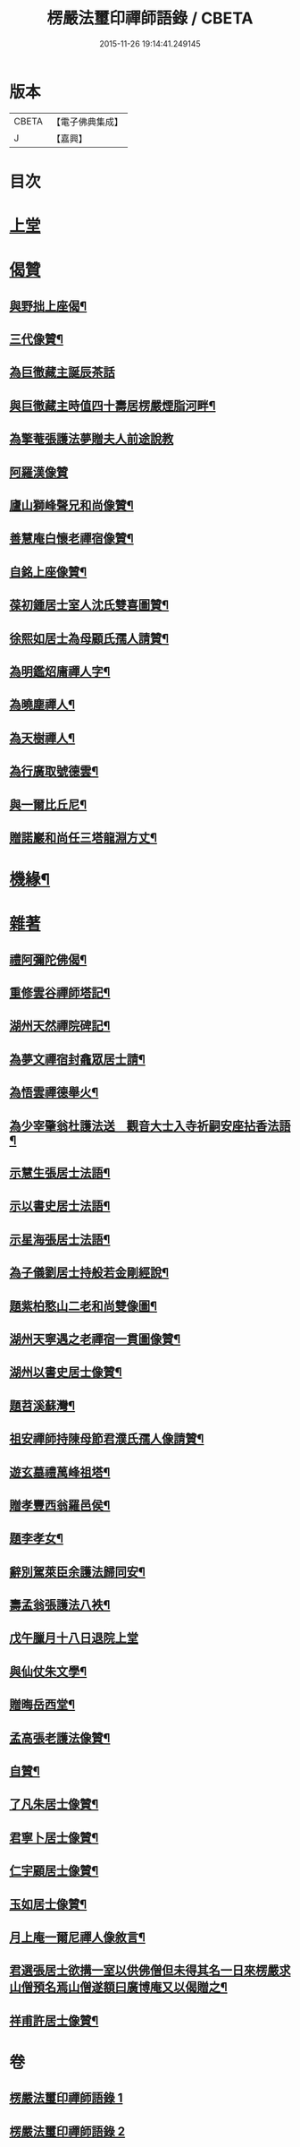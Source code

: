 #+TITLE: 楞嚴法璽印禪師語錄 / CBETA
#+DATE: 2015-11-26 19:14:41.249145
* 版本
 |     CBETA|【電子佛典集成】|
 |         J|【嘉興】    |

* 目次
* [[file:KR6q0435_001.txt::001-0829a3][上堂]]
* [[file:KR6q0435_001.txt::0834a29][偈贊]]
** [[file:KR6q0435_001.txt::0834a30][與野拙上座偈¶]]
** [[file:KR6q0435_001.txt::0834b5][三代像贊¶]]
** [[file:KR6q0435_001.txt::0834b9][為巨徹藏主誕辰茶話]]
** [[file:KR6q0435_001.txt::0834b16][與巨徹藏主時值四十壽居楞嚴煙脂河畔¶]]
** [[file:KR6q0435_001.txt::0834b18][為擎菴張護法夢贈夫人前途說教]]
** [[file:KR6q0435_001.txt::0834b30][阿羅漢像贊]]
** [[file:KR6q0435_001.txt::0834c7][廬山獅峰聲兄和尚像贊¶]]
** [[file:KR6q0435_001.txt::0834c13][善慧庵白懷老禪宿像贊¶]]
** [[file:KR6q0435_001.txt::0834c18][自銘上座像贊¶]]
** [[file:KR6q0435_001.txt::0834c22][葆初鍾居士室人沈氏雙喜圖贊¶]]
** [[file:KR6q0435_001.txt::0834c27][徐熙如居士為母顧氏孺人請贊¶]]
** [[file:KR6q0435_001.txt::0835a5][為明鑑炤庸禪人字¶]]
** [[file:KR6q0435_001.txt::0835a9][為曉塵禪人¶]]
** [[file:KR6q0435_001.txt::0835a12][為天樹禪人¶]]
** [[file:KR6q0435_001.txt::0835a15][為行廣取號德雲¶]]
** [[file:KR6q0435_001.txt::0835a18][與一爾比丘尼¶]]
** [[file:KR6q0435_001.txt::0835a21][贈諾巖和尚任三塔龍淵方丈¶]]
* [[file:KR6q0435_001.txt::0835a24][機緣¶]]
* [[file:KR6q0435_001.txt::0835c28][雜著]]
** [[file:KR6q0435_001.txt::0835c29][禮阿彌陀佛偈¶]]
** [[file:KR6q0435_001.txt::0836b4][重修雲谷禪師塔記¶]]
** [[file:KR6q0435_001.txt::0836c28][湖州天然禪院碑記¶]]
** [[file:KR6q0435_001.txt::0837b7][為夢文禪宿封龕眾居士請¶]]
** [[file:KR6q0435_001.txt::0837b14][為悟雲禪德舉火¶]]
** [[file:KR6q0435_002.txt::002-0837c4][為少宰肇翁杜護法送　觀音大士入寺祈嗣安座拈香法語¶]]
** [[file:KR6q0435_002.txt::002-0837c8][示慧生張居士法語¶]]
** [[file:KR6q0435_002.txt::002-0837c21][示以書史居士法語¶]]
** [[file:KR6q0435_002.txt::0838a4][示星海張居士法語¶]]
** [[file:KR6q0435_002.txt::0838a15][為子儀劉居士持般若金剛經說¶]]
** [[file:KR6q0435_002.txt::0838a23][題紫柏憨山二老和尚雙像圖¶]]
** [[file:KR6q0435_002.txt::0838a29][湖州天寧遇之老禪宿一貫圖像贊¶]]
** [[file:KR6q0435_002.txt::0838b6][湖州以書史居士像贊¶]]
** [[file:KR6q0435_002.txt::0838b13][題苕溪蘇灣¶]]
** [[file:KR6q0435_002.txt::0838b21][祖安禪師持陳母節君濮氏孺人像請贊¶]]
** [[file:KR6q0435_002.txt::0838b28][遊玄墓禮萬峰祖塔¶]]
** [[file:KR6q0435_002.txt::0838c2][贈孝豐西翁羅邑侯¶]]
** [[file:KR6q0435_002.txt::0838c5][題李孝女¶]]
** [[file:KR6q0435_002.txt::0838c14][辭別駕萊臣余護法歸同安¶]]
** [[file:KR6q0435_002.txt::0838c18][壽孟翁張護法八袟¶]]
** [[file:KR6q0435_002.txt::0838c21][戊午臘月十八日退院上堂]]
** [[file:KR6q0435_002.txt::0839a2][與仙仗朱文學¶]]
** [[file:KR6q0435_002.txt::0839a5][贈晦岳西堂¶]]
** [[file:KR6q0435_002.txt::0839a8][孟高張老護法像贊¶]]
** [[file:KR6q0435_002.txt::0839a12][自贊¶]]
** [[file:KR6q0435_002.txt::0839a23][了凡朱居士像贊¶]]
** [[file:KR6q0435_002.txt::0839a28][君寧卜居士像贊¶]]
** [[file:KR6q0435_002.txt::0839b4][仁宇顧居士像贊¶]]
** [[file:KR6q0435_002.txt::0839b8][玉如居士像贊¶]]
** [[file:KR6q0435_002.txt::0839b12][月上庵一爾尼禪人像敘言¶]]
** [[file:KR6q0435_002.txt::0839b19][君選張居士欲搆一室以供佛僧但未得其名一日來楞嚴求山僧預名焉山僧遂額曰廣博庵又以偈贈之¶]]
** [[file:KR6q0435_002.txt::0839b22][祥甫許居士像贊¶]]
* 卷
** [[file:KR6q0435_001.txt][楞嚴法璽印禪師語錄 1]]
** [[file:KR6q0435_002.txt][楞嚴法璽印禪師語錄 2]]
